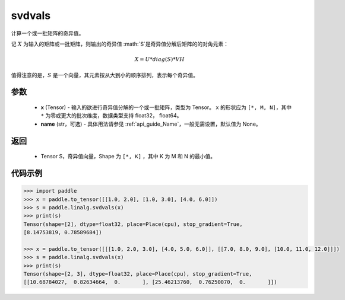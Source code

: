 .. _cn_api_paddle_linalg_svdvals:

svdvals
-------------------------------

.. py:function:: paddle.linalg.svdvals(x, name=None)

计算一个或一批矩阵的奇异值。

记 :math:`X` 为输入的矩阵或一批矩阵，则输出的奇异值 :math:`S`是奇异值分解后矩阵的的对角元素：

.. math::
    X = U * diag(S) * VH

值得注意的是，:math:`S`  是一个向量，其元素按从大到小的顺序排列，表示每个奇异值。


参数
::::::::::::

    - **x** (Tensor) - 输入的欲进行奇异值分解的一个或一批矩阵，类型为 Tensor。 ``x`` 的形状应为 ``[*, M, N]``，其中 ``*`` 为零或更大的批次维度，数据类型支持 float32， float64。
    - **name** (str，可选) - 具体用法请参见 :ref:`api_guide_Name`，一般无需设置，默认值为 None。

返回
::::::::::::

    - Tensor S，奇异值向量，Shape 为 ``[*, K]`` ，其中 K 为 M 和 N 的最小值。

代码示例
::::::::::

.. code-block:: python

    >>> import paddle
    >>> x = paddle.to_tensor([[1.0, 2.0], [1.0, 3.0], [4.0, 6.0]])
    >>> s = paddle.linalg.svdvals(x)
    >>> print(s)
    Tensor(shape=[2], dtype=float32, place=Place(cpu), stop_gradient=True,
    [8.14753819, 0.78589684])

    >>> x = paddle.to_tensor([[[1.0, 2.0, 3.0], [4.0, 5.0, 6.0]], [[7.0, 8.0, 9.0], [10.0, 11.0, 12.0]]])
    >>> s = paddle.linalg.svdvals(x)
    >>> print(s)
    Tensor(shape=[2, 3], dtype=float32, place=Place(cpu), stop_gradient=True,
    [[10.68784027,  0.82634664,  0.       ], [25.46213760,  0.76250070,  0.       ]])
